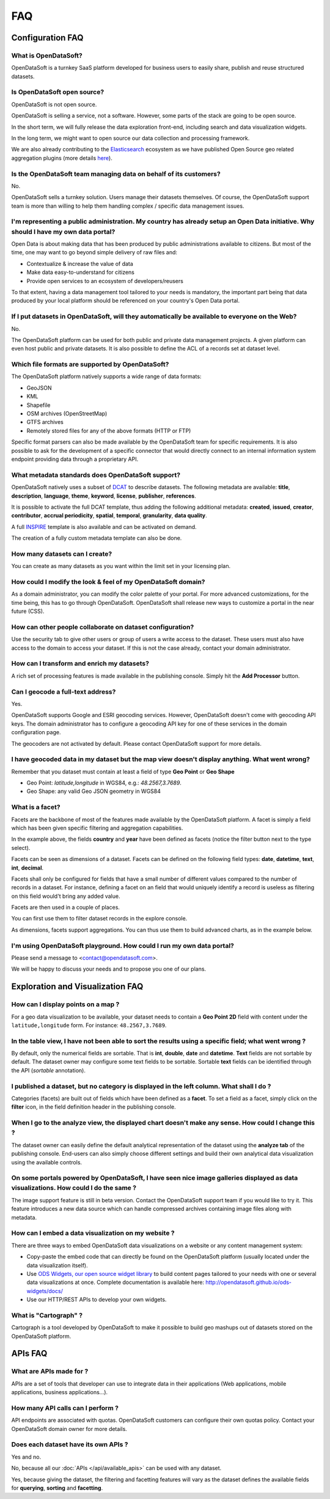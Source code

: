 FAQ
===

Configuration FAQ
-----------------

What is OpenDataSoft?
~~~~~~~~~~~~~~~~~~~~~

OpenDataSoft is a turnkey SaaS platform developed for business users to easily share, publish and reuse structured
datasets.

Is OpenDataSoft open source?
~~~~~~~~~~~~~~~~~~~~~~~~~~~~

OpenDataSoft is not open source.

OpenDataSoft is selling a service, not a software. However, some parts of the stack are going to be open source.

In the short term, we will fully release the data exploration front-end, including search and data visualization
widgets.

In the long term, we might want to open source our data collection and processing framework.

We are also already contributing to the `Elasticsearch <http://www.elasticsearch.org/>`_ ecosystem as we have published
Open Source geo related aggregation plugins (more details `here <https://github.com/opendatasoft>`_).

Is the OpenDataSoft team managing data on behalf of its customers?
~~~~~~~~~~~~~~~~~~~~~~~~~~~~~~~~~~~~~~~~~~~~~~~~~~~~~~~~~~~~~~~~~~
No.

OpenDataSoft sells a turnkey solution. Users manage their datasets themselves. Of course, the OpenDataSoft support team
is more than willing to help them handling complex / specific data management issues.

I'm representing a public administration. My country has already setup an Open Data initiative. Why should I have my own data portal?
~~~~~~~~~~~~~~~~~~~~~~~~~~~~~~~~~~~~~~~~~~~~~~~~~~~~~~~~~~~~~~~~~~~~~~~~~~~~~~~~~~~~~~~~~~~~~~~~~~~~~~~~~~~~~~~~~~~~~~~~~~~~~~~~~~~~~

Open Data is about making data that has been produced by public administrations available to citizens. But most of the
time, one may want to go beyond simple delivery of raw files and:

* Contextualize & increase the value of data
* Make data easy-to-understand for citizens
* Provide open services to an ecosystem of developers/reusers

To that extent, having a data management tool tailored to your needs is mandatory, the important part being that data
produced by your local platform should be referenced on your country's Open Data portal.

If I put datasets in OpenDataSoft, will they automatically be available to everyone on the Web?
~~~~~~~~~~~~~~~~~~~~~~~~~~~~~~~~~~~~~~~~~~~~~~~~~~~~~~~~~~~~~~~~~~~~~~~~~~~~~~~~~~~~~~~~~~~~~~~

No.

The OpenDataSoft platform can be used for both public and private data management projects. A given platform can even
host public and private datasets. It is also possible to define the ACL of a records set at dataset level.

Which file formats are supported by OpenDataSoft?
~~~~~~~~~~~~~~~~~~~~~~~~~~~~~~~~~~~~~~~~~~~~~~~~~

The OpenDataSoft platform natively supports a wide range of data formats:

* GeoJSON
* KML
* Shapefile
* OSM archives (OpenStreetMap)
* GTFS archives
* Remotely stored files for any of the above formats (HTTP or FTP)

Specific format parsers can also be made available by the OpenDataSoft team for specific requirements. It is also
possible to ask for the development of a specific connector that would directly connect to an internal information
system endpoint providing data through a proprietary API.

What metadata standards does OpenDataSoft support?
~~~~~~~~~~~~~~~~~~~~~~~~~~~~~~~~~~~~~~~~~~~~~~~~~~
OpenDataSoft natively uses a subset of `DCAT <http://www.w3.org/TR/vocab-dcat/>`_ to describe datasets. The following
metadata are available: **title**, **description**, **language**, **theme**, **keyword**, **license**, **publisher**,
**references**.

It is possible to activate the full DCAT template, thus adding the following additional metadata: **created**,
**issued**, **creator**, **contributor**, **accrual periodicity**, **spatial**, **temporal**, **granularity**,
**data quality**.

A full `INSPIRE <http://inspire.ec.europa.eu/index.cfm/pageid/101>`_ template is also available and can be activated on
demand.

The creation of a fully custom metadata template can also be done.

How many datasets can I create?
~~~~~~~~~~~~~~~~~~~~~~~~~~~~~~~

You can create as many datasets as you want within the limit set in your licensing plan.

How could I modify the look & feel of my OpenDataSoft domain?
~~~~~~~~~~~~~~~~~~~~~~~~~~~~~~~~~~~~~~~~~~~~~~~~~~~~~~~~~~~~~

As a domain administrator, you can modify the color palette of your portal. For more advanced customizations, for the
time being, this has to go through OpenDataSoft. OpenDataSoft shall release new ways to customize a portal in the near
future (CSS).

How can other people collaborate on dataset configuration?
~~~~~~~~~~~~~~~~~~~~~~~~~~~~~~~~~~~~~~~~~~~~~~~~~~~~~~~~~~

Use the security tab to give other users or group of users a write access to the dataset. These users must also have
access to the domain to access your dataset. If this is not the case already, contact your domain administrator.

How can I transform and enrich my datasets?
~~~~~~~~~~~~~~~~~~~~~~~~~~~~~~~~~~~~~~~~~~~

A rich set of processing features is made available in the publishing console. Simply hit the **Add Processor** button.

Can I geocode a full-text address?
~~~~~~~~~~~~~~~~~~~~~~~~~~~~~~~~~~

Yes.

OpenDataSoft supports Google and ESRI geocoding services. However, OpenDataSoft doesn't come with geocoding API keys.
The domain administrator has to configure a geocoding API key for one of these services in the domain configuration
page.

The geocoders are not activated by default. Please contact OpenDataSoft support for more details.

I have geocoded data in my dataset but the map view doesn't display anything. What went wrong?
~~~~~~~~~~~~~~~~~~~~~~~~~~~~~~~~~~~~~~~~~~~~~~~~~~~~~~~~~~~~~~~~~~~~~~~~~~~~~~~~~~~~~~~~~~~~~~~~~
Remember that you dataset must contain at least a field of type **Geo Point** or **Geo Shape**

* Geo Point: `latitude,longitude` in WGS84, e.g.: `48.2567,3.7689`.
* Geo Shape: any valid Geo JSON geometry in WGS84

What is a facet?
~~~~~~~~~~~~~~~~

Facets are the backbone of most of the features made available by the OpenDataSoft platform. A facet is simply a field
which has been given specific filtering and aggregation capabilities.

.. image:: faq__facet-configuration--en.jpg
   :alt: Facet configuration

In the example above, the fields **country** and **year** have been defined as facets (notice the filter button next to
the type select).

Facets can be seen as dimensions of a dataset. Facets can be defined on the following field types: **date**,
**datetime**, **text**, **int**, **decimal**.

Facets shall only be configured for fields that have a small number of different values compared to the number of
records in a dataset. For instance, defining a facet on an field that would uniquely identify a record is useless as
filtering on this field would't bring any added value.

Facets are then used in a couple of places.

You can first use them to filter dataset records in the explore console.

.. image:: faq__facet-explore--en.jpg
    :alt: Refine on facets

As dimensions, facets support aggregations. You can thus use them to build advanced charts, as in the example below.

.. image:: faq__facet-chart--en.jpg
    :alt: Build charts with facets


I'm using OpenDataSoft playground. How could I run my own data portal?
~~~~~~~~~~~~~~~~~~~~~~~~~~~~~~~~~~~~~~~~~~~~~~~~~~~~~~~~~~~~~~~~~~~~~~~~~

Please send a message to <contact@opendatasoft.com>.

We will be happy to discuss your needs and to propose you one of our plans.

Exploration and Visualization FAQ
---------------------------------

How can I display points on a map ?
~~~~~~~~~~~~~~~~~~~~~~~~~~~~~~~~~~~
For a geo data visualization to be available, your dataset needs to contain a **Geo Point 2D** field with content under
the ``latitude,longitude`` form. For instance: ``48.2567,3.7689``.

In the table view, I have not been able to sort the results using a specific field; what went wrong ?
~~~~~~~~~~~~~~~~~~~~~~~~~~~~~~~~~~~~~~~~~~~~~~~~~~~~~~~~~~~~~~~~~~~~~~~~~~~~~~~~~~~~~~~~~~~~~~~~~~~~~

By default, only the numerical fields are sortable. That is **int**, **double**, **date** and **datetime**. **Text**
fields are not sortable by default. The dataset owner may configure some text fields to be sortable. Sortable **text**
fields can be identified through the API (`sortable` annotation).

I published a dataset, but no category is displayed in the left column. What shall I do ?
~~~~~~~~~~~~~~~~~~~~~~~~~~~~~~~~~~~~~~~~~~~~~~~~~~~~~~~~~~~~~~~~~~~~~~~~~~~~~~~~~~~~~~~~~

Categories (facets) are built out of fields which have been defined as a **facet**. To set a field as a facet, simply
click on the **filter** icon, in the field definition header in the publishing console.

When I go to the analyze view, the displayed chart doesn't make any sense. How could I change this ?
~~~~~~~~~~~~~~~~~~~~~~~~~~~~~~~~~~~~~~~~~~~~~~~~~~~~~~~~~~~~~~~~~~~~~~~~~~~~~~~~~~~~~~~~~~~~~~~~~~~~

The dataset owner can easily define the default analytical representation of the dataset using the **analyze tab** of
the publishing console. End-users can also simply choose different settings and build their own analytical data
visualization using the available controls.

On some portals powered by OpenDataSoft, I have seen nice image galleries displayed as data visualizations. How could I do the same ?
~~~~~~~~~~~~~~~~~~~~~~~~~~~~~~~~~~~~~~~~~~~~~~~~~~~~~~~~~~~~~~~~~~~~~~~~~~~~~~~~~~~~~~~~~~~~~~~~~~~~~~~~~~~~~~~~~~~~~~~~~~~~~~~~~~~~~

The image support feature is still in beta version. Contact the OpenDataSoft support team if you would like to try it.
This feature introduces a new data source which can handle compressed archives containing image files along with
metadata.

How can I embed a data visualization on my website ?
~~~~~~~~~~~~~~~~~~~~~~~~~~~~~~~~~~~~~~~~~~~~~~~~~~~~

There are three ways to embed OpenDataSoft data visualizations on a website or any content management system:

* Copy-paste the embed code that can directly be found on the OpenDataSoft platform (usually located under the data
  visualization itself).
* Use `ODS Widgets, our open source widget library <https://github.com/opendatasoft/ods-widgets>`_
  to build content pages tailored to your needs with one or several data visualizations at once.
  Complete documentation is available here: `<http://opendatasoft.github.io/ods-widgets/docs/>`_
* Use our HTTP/REST APIs to develop your own widgets.

What is "Cartograph" ?
~~~~~~~~~~~~~~~~~~~~~~
Cartograph is a tool developed by OpenDataSoft to make it possible to build geo mashups out of datasets stored on the
OpenDataSoft platform.

APIs FAQ
--------

What are APIs made for ?
~~~~~~~~~~~~~~~~~~~~~~~~
APIs are a set of tools that developer can use to integrate data in their applications (Web applications, mobile
applications, business applications...).

How many API calls can I perform ?
~~~~~~~~~~~~~~~~~~~~~~~~~~~~~~~~~~
API endpoints are associated with quotas. OpenDataSoft customers can configure their own quotas policy. Contact your
OpenDataSoft domain owner for more details.

Does each dataset have its own APIs ?
~~~~~~~~~~~~~~~~~~~~~~~~~~~~~~~~~~~~~

Yes and no.

No, because all our :doc:`APIs </api/available_apis>` can be used with any dataset.

Yes, because giving the dataset, the filtering and facetting features will vary as the dataset defines the available
fields for **querying**, **sorting** and **facetting**.
